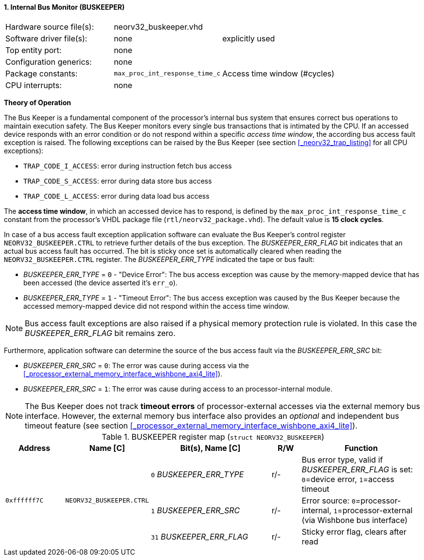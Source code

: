 <<<
:sectnums:
==== Internal Bus Monitor (BUSKEEPER)

[cols="<3,<3,<4"]
[frame="topbot",grid="none"]
|=======================
| Hardware source file(s): | neorv32_buskeeper.vhd | 
| Software driver file(s): | none | explicitly used
| Top entity port:         | none | 
| Configuration generics:  | none | 
| Package constants:       | `max_proc_int_response_time_c` | Access time window (#cycles)
| CPU interrupts:          | none | 
|=======================

**Theory of Operation**

The Bus Keeper is a fundamental component of the processor's internal bus system that ensures correct bus operations
to maintain execution safety. The Bus Keeper monitors every single bus transactions that is intimated by the CPU.
If an accessed device responds with an error condition or do not respond within a specific _access time window_,
the according bus access fault exception is raised. The following exceptions can be raised by the Bus Keeper
(see section <<_neorv32_trap_listing>> for all CPU exceptions):

* `TRAP_CODE_I_ACCESS`: error during instruction fetch bus access
* `TRAP_CODE_S_ACCESS`: error during data store bus access
* `TRAP_CODE_L_ACCESS`: error during data load bus access

The **access time window**, in which an accessed device has to respond, is defined by the `max_proc_int_response_time_c`
constant from the processor's VHDL package file (`rtl/neorv32_package.vhd`). The default value is **15 clock cycles**.

In case of a bus access fault exception application software can evaluate the Bus Keeper's control register
`NEORV32_BUSKEEPER.CTRL` to retrieve further details of the bus exception. The _BUSKEEPER_ERR_FLAG_ bit indicates
that an actual bus access fault has occurred. The bit is sticky once set is automatically cleared when reading the
`NEORV32_BUSKEEPER.CTRL` register. The _BUSKEEPER_ERR_TYPE_ indicated the tape or bus fault:

* _BUSKEEPER_ERR_TYPE_ = `0` - "Device Error": The bus access exception was cause by the memory-mapped device that
has been accessed (the device asserted it's `err_o`).
* _BUSKEEPER_ERR_TYPE_ = `1` - "Timeout Error": The bus access exception was caused by the Bus Keeper because the
accessed memory-mapped device did not respond within the access time window.

[NOTE]
Bus access fault exceptions are also raised if a physical memory protection rule is violated. In this case
the _BUSKEEPER_ERR_FLAG_ bit remains zero.

Furthermore, application software can determine the source of the bus access fault via the _BUSKEEPER_ERR_SRC_ bit:

* _BUSKEEPER_ERR_SRC_ = `0`: The error was cause during access via the <<_processor_external_memory_interface_wishbone_axi4_lite>>).
* _BUSKEEPER_ERR_SRC_ = `1`: The error was cause during access to an processor-internal module.

[NOTE]
The Bus Keeper does not track **timeout errors** of processor-external accesses via the external memory bus interface.
However, the external memory bus interface also provides an _optional_ and independent bus timeout feature
(see section <<_processor_external_memory_interface_wishbone_axi4_lite>>).


.BUSKEEPER register map (`struct NEORV32_BUSKEEPER`)
[cols="<2,<2,<4,^1,<4"]
[options="header",grid="all"]
|=======================
| Address | Name [C] | Bit(s), Name [C] | R/W | Function
.3+<| `0xffffff7C` .3+<| `NEORV32_BUSKEEPER.CTRL` <|`0`  _BUSKEEPER_ERR_TYPE_ ^| r/- <| Bus error type, valid if _BUSKEEPER_ERR_FLAG_ is set: `0`=device error, `1`=access timeout
                                                  <|`1`  _BUSKEEPER_ERR_SRC_  ^| r/- <| Error source: `0`=processor-internal, `1`=processor-external (via Wishbone bus interface)
                                                  <|`31` _BUSKEEPER_ERR_FLAG_ ^| r/- <| Sticky error flag, clears after read
|=======================
